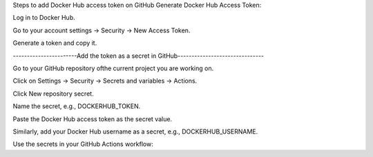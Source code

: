 Steps to add Docker Hub access token on GitHub
Generate Docker Hub Access Token:

Log in to Docker Hub.

Go to your account settings → Security → New Access Token.

Generate a token and copy it.

-----------------------Add the token as a secret in GitHub-------------------------------

Go to your GitHub repository ofthe current project you are working on.

Click on Settings → Security → Secrets and variables → Actions.

Click New repository secret.

Name the secret, e.g., DOCKERHUB_TOKEN.

Paste the Docker Hub access token as the secret value.

Similarly, add your Docker Hub username as a secret, e.g., DOCKERHUB_USERNAME.

Use the secrets in your GitHub Actions workflow: